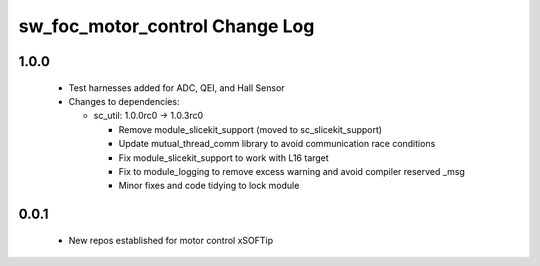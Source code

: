 sw_foc_motor_control Change Log
===============================

1.0.0
-----
  * Test harnesses added for ADC, QEI, and Hall Sensor

  * Changes to dependencies:

    - sc_util: 1.0.0rc0 -> 1.0.3rc0

      + Remove module_slicekit_support (moved to sc_slicekit_support)
      + Update mutual_thread_comm library to avoid communication race conditions
      + Fix module_slicekit_support to work with L16 target
      + Fix to module_logging to remove excess warning and avoid compiler reserved _msg
      + Minor fixes and code tidying to lock module

0.0.1
-----
  * New repos established for motor control xSOFTip
